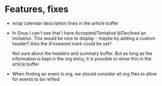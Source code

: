 
* Features, fixes

  - wrap calendar description lines in the article buffer

  - In Gnus I can't see that I have Accepted/Tentative'd/Declined an
    invitation. This would be nice to display - maybe by adding a custom
    header? Also the A'nswered mark could be set?

    Not sure about the headers and summary buffer. But as long as the
    information is kept in the org entry, it is possible to show this in the
    article buffer.

  - When finding an event in org, we should consider all org files to allow
    for events to be refiled
